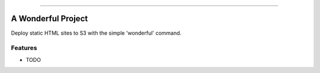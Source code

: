 .. raw:: html

    <embed>
        <p align="center">
            <img width="300" src="https://github.com/yngtodd/wonderful/blob/master/img/pylibrary.png">
        </p>
    </embed>

--------------------------

.. image:: https://badge.fury.io/py/wonderful.png
    :target: http://badge.fury.io/py/wonderful

.. image:: https://travis-ci.org/yngtodd/wonderful.png?branch=master
    :target: https://travis-ci.org/yngtodd/wonderful


=============================
A Wonderful Project
=============================

Deploy static HTML sites to S3 with the simple 'wonderful' command.

Features
--------

* TODO


